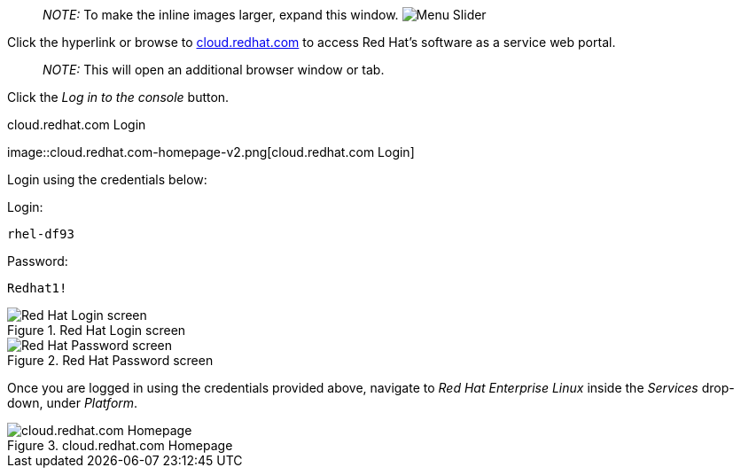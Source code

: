 ____
_NOTE:_ To make the inline images larger, expand this window.
image:../assets/slider.png[Menu Slider]
____

Click the hyperlink or browse to
https://cloud.redhat.com[cloud.redhat.com] to access Red Hat’s software
as a service web portal.

____
_NOTE:_ This will open an additional browser window or tab.
____

Click the _Log in to the console_ button.

.cloud.redhat.com Login
image::cloud.redhat.com-homepage-v2.png[cloud.redhat.com
Login]

Login using the credentials below:

Login:

[source,bash]
----
rhel-df93
----

Password:

[source,bash]
----
Redhat1!
----

.Red Hat Login screen
image::redhat-login-01.png[Red Hat Login screen]

.Red Hat Password screen
image::redhat-login-02.png[Red Hat Password screen]

Once you are logged in using the credentials provided above, navigate to
_Red Hat Enterprise Linux_ inside the _Services_ drop-down, under
_Platform_.

.cloud.redhat.com Homepage
image::rhel-menu.png[cloud.redhat.com Homepage]
